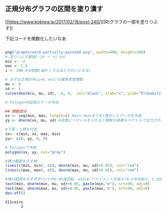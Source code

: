 ** 正規分布グラフの区間を塗り潰す

   [[https://www.kobiwa.jp/2017/02/18/post-240/][[R]グラフの一部を塗りつぶす]]

   下記コードを関数化したいなあ
   
   
#+begin_src R :session t :results output :exports both

png("graphs/norm-partially-painted.png", width=400, height=300)
# 塗りつぶす範囲(-2σ ～ +1.5σ)
min <- -2
max <- 1.5
i <- 200 #分割数(細かくするほどきれいになる)

# まずは正規分布(μ=0、σ=1)の確率密度関数
mu <- 0
sd <- 1
curve(dnorm(x, mu, sd), -4, 4,  col="black", xlab="x", ylab="Probability density")

# Polygon作図用のデータ作成

## 関数部分
xx <- seq(min, max, length=i) #min～maxまでをi等分したデータを作成
yy <- dnorm(xx, mu, sd) #変数にベクトルを入れると関数の結果もベクトルで出力される

#下限・上限を付加
xx<- c(min, xx, max, min)
yy<- c(0, yy, 0, 0)

# Polygonで作図
polygon(xx, yy, col="gray")

#積分範囲を示す線
lines(c(min, min), c(0, dnorm(min, mu, sd)+0.05), col="red")
lines(c(max, max), c(0, dnorm(max, mu, sd)+0.05), col="red")

#積分範囲を示す文字(srt=90:90度回転、adj=0:アライメント左揃え(0.5中央揃え、1:右揃え))
text(min, dnorm(min, mu, sd)+0.05, paste(min,"σ"), srt=90, adj=0)
text(max, dnorm(max, mu, sd)+0.05, paste(max,"σ"), srt=90, adj=0)
dev.off()
#+end_src

#+RESULTS:
: X11cairo 
:        2

[[./graphs/norm-partially-painted.png]]
